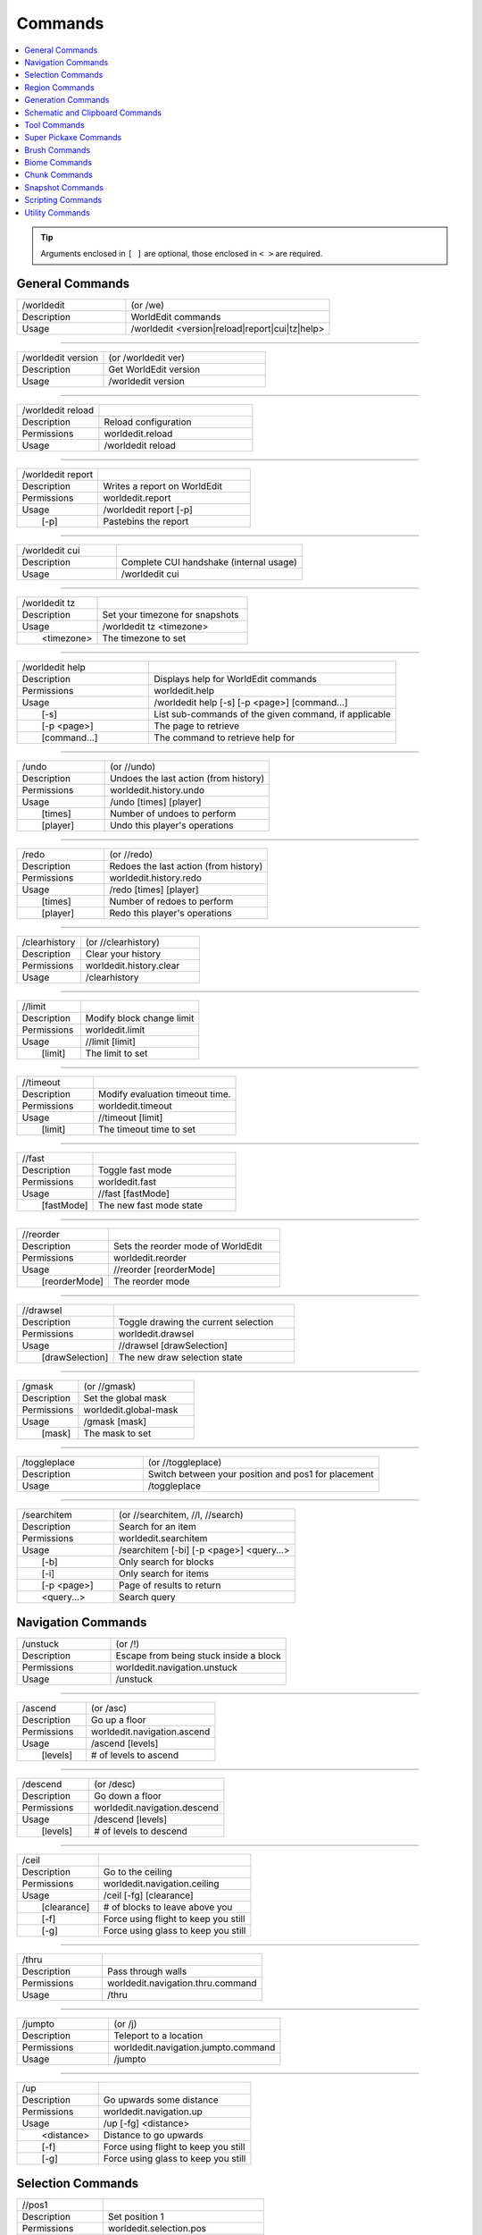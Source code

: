 ========
Commands
========

.. contents::
    :local:

.. tip::

    Arguments enclosed in ``[ ]`` are optional, those enclosed in ``< >`` are required.


General Commands
~~~~~~~~~~~~~~~~
.. csv-table::
    :widths: 8, 15

    /worldedit,"(or /we)"
    Description,"WorldEdit commands"
    Usage,"/worldedit <version|reload|report|cui|tz|help>"

------------

.. csv-table::
    :widths: 8, 15

    /worldedit version,"(or /worldedit ver)"
    Description,"Get WorldEdit version"
    Usage,"/worldedit version"

------------

.. csv-table::
    :widths: 8, 15

    /worldedit reload,
    Description,"Reload configuration"
    Permissions,"worldedit.reload"
    Usage,"/worldedit reload"

------------

.. csv-table::
    :widths: 8, 15

    /worldedit report,
    Description,"Writes a report on WorldEdit"
    Permissions,"worldedit.report"
    Usage,"/worldedit report [-p]"
       [-p],"Pastebins the report"

------------

.. csv-table::
    :widths: 8, 15

    /worldedit cui,
    Description,"Complete CUI handshake (internal usage)"
    Usage,"/worldedit cui"

------------

.. csv-table::
    :widths: 8, 15

    /worldedit tz,
    Description,"Set your timezone for snapshots"
    Usage,"/worldedit tz <timezone>"
       <timezone>,"The timezone to set"

------------

.. csv-table::
    :widths: 8, 15

    /worldedit help,
    Description,"Displays help for WorldEdit commands"
    Permissions,"worldedit.help"
    Usage,"/worldedit help [-s] [-p <page>] [command...]"
       [-s],"List sub-commands of the given command, if applicable"
       [-p <page>],"The page to retrieve"
       [command...],"The command to retrieve help for"

------------

.. csv-table::
    :widths: 8, 15

    /undo,"(or //undo)"
    Description,"Undoes the last action (from history)"
    Permissions,"worldedit.history.undo"
    Usage,"/undo [times] [player]"
       [times],"Number of undoes to perform"
       [player],"Undo this player's operations"

------------

.. csv-table::
    :widths: 8, 15

    /redo,"(or //redo)"
    Description,"Redoes the last action (from history)"
    Permissions,"worldedit.history.redo"
    Usage,"/redo [times] [player]"
       [times],"Number of redoes to perform"
       [player],"Redo this player's operations"

------------

.. csv-table::
    :widths: 8, 15

    /clearhistory,"(or //clearhistory)"
    Description,"Clear your history"
    Permissions,"worldedit.history.clear"
    Usage,"/clearhistory"

------------

.. csv-table::
    :widths: 8, 15

    //limit,
    Description,"Modify block change limit"
    Permissions,"worldedit.limit"
    Usage,"//limit [limit]"
       [limit],"The limit to set"

------------

.. csv-table::
    :widths: 8, 15

    //timeout,
    Description,"Modify evaluation timeout time."
    Permissions,"worldedit.timeout"
    Usage,"//timeout [limit]"
       [limit],"The timeout time to set"

------------

.. csv-table::
    :widths: 8, 15

    //fast,
    Description,"Toggle fast mode"
    Permissions,"worldedit.fast"
    Usage,"//fast [fastMode]"
       [fastMode],"The new fast mode state"

------------

.. csv-table::
    :widths: 8, 15

    //reorder,
    Description,"Sets the reorder mode of WorldEdit"
    Permissions,"worldedit.reorder"
    Usage,"//reorder [reorderMode]"
       [reorderMode],"The reorder mode"

------------

.. csv-table::
    :widths: 8, 15

    //drawsel,
    Description,"Toggle drawing the current selection"
    Permissions,"worldedit.drawsel"
    Usage,"//drawsel [drawSelection]"
       [drawSelection],"The new draw selection state"

------------

.. csv-table::
    :widths: 8, 15

    /gmask,"(or //gmask)"
    Description,"Set the global mask"
    Permissions,"worldedit.global-mask"
    Usage,"/gmask [mask]"
       [mask],"The mask to set"

------------

.. csv-table::
    :widths: 8, 15

    /toggleplace,"(or //toggleplace)"
    Description,"Switch between your position and pos1 for placement"
    Usage,"/toggleplace"

------------

.. csv-table::
    :widths: 8, 15

    /searchitem,"(or //searchitem, //l, //search)"
    Description,"Search for an item"
    Permissions,"worldedit.searchitem"
    Usage,"/searchitem [-bi] [-p <page>] <query...>"
       [-b],"Only search for blocks"
       [-i],"Only search for items"
       [-p <page>],"Page of results to return"
       <query...>,"Search query"

Navigation Commands
~~~~~~~~~~~~~~~~~~~
.. csv-table::
    :widths: 8, 15

    /unstuck,"(or /!)"
    Description,"Escape from being stuck inside a block"
    Permissions,"worldedit.navigation.unstuck"
    Usage,"/unstuck"

------------

.. csv-table::
    :widths: 8, 15

    /ascend,"(or /asc)"
    Description,"Go up a floor"
    Permissions,"worldedit.navigation.ascend"
    Usage,"/ascend [levels]"
       [levels],"# of levels to ascend"

------------

.. csv-table::
    :widths: 8, 15

    /descend,"(or /desc)"
    Description,"Go down a floor"
    Permissions,"worldedit.navigation.descend"
    Usage,"/descend [levels]"
       [levels],"# of levels to descend"

------------

.. csv-table::
    :widths: 8, 15

    /ceil,
    Description,"Go to the ceiling"
    Permissions,"worldedit.navigation.ceiling"
    Usage,"/ceil [-fg] [clearance]"
       [clearance],"# of blocks to leave above you"
       [-f],"Force using flight to keep you still"
       [-g],"Force using glass to keep you still"

------------

.. csv-table::
    :widths: 8, 15

    /thru,
    Description,"Pass through walls"
    Permissions,"worldedit.navigation.thru.command"
    Usage,"/thru"

------------

.. csv-table::
    :widths: 8, 15

    /jumpto,"(or /j)"
    Description,"Teleport to a location"
    Permissions,"worldedit.navigation.jumpto.command"
    Usage,"/jumpto"

------------

.. csv-table::
    :widths: 8, 15

    /up,
    Description,"Go upwards some distance"
    Permissions,"worldedit.navigation.up"
    Usage,"/up [-fg] <distance>"
       <distance>,"Distance to go upwards"
       [-f],"Force using flight to keep you still"
       [-g],"Force using glass to keep you still"

Selection Commands
~~~~~~~~~~~~~~~~~~
.. csv-table::
    :widths: 8, 15

    //pos1,
    Description,"Set position 1"
    Permissions,"worldedit.selection.pos"
    Usage,"//pos1 [coordinates]"
       [coordinates],"Coordinates to set position 1 to"

------------

.. csv-table::
    :widths: 8, 15

    //pos2,
    Description,"Set position 2"
    Permissions,"worldedit.selection.pos"
    Usage,"//pos2 [coordinates]"
       [coordinates],"Coordinates to set position 2 to"

------------

.. csv-table::
    :widths: 8, 15

    //hpos1,
    Description,"Set position 1 to targeted block"
    Permissions,"worldedit.selection.hpos"
    Usage,"//hpos1"

------------

.. csv-table::
    :widths: 8, 15

    //hpos2,
    Description,"Set position 2 to targeted block"
    Permissions,"worldedit.selection.hpos"
    Usage,"//hpos2"

------------

.. csv-table::
    :widths: 8, 15

    //chunk,
    Description,"Set the selection to your current chunk."
    Permissions,"worldedit.selection.chunk"
    Usage,"//chunk [-cs] [coordinates]"
       [coordinates],"The chunk to select"
       [-s],"Expand your selection to encompass all chunks that are part of it"
       [-c],"Use chunk coordinates instead of block coordinates"

------------

.. csv-table::
    :widths: 8, 15

    //wand,
    Description,"Get the wand object"
    Permissions,"worldedit.wand"
    Usage,"//wand"

------------

.. csv-table::
    :widths: 8, 15

    /toggleeditwand,
    Description,"Toggle functionality of the edit wand"
    Permissions,"worldedit.wand.toggle"
    Usage,"/toggleeditwand"

------------

.. csv-table::
    :widths: 8, 15

    //contract,
    Description,"Contract the selection area"
    Permissions,"worldedit.selection.contract"
    Usage,"//contract <amount> [reverseAmount] [direction]"
       <amount>,"Amount to contract the selection by"
       [reverseAmount],"Amount to contract the selection by in the other direction"
       [direction],"Direction to contract"

------------

.. csv-table::
    :widths: 8, 15

    //shift,
    Description,"Shift the selection area"
    Permissions,"worldedit.selection.shift"
    Usage,"//shift <amount> [direction]"
       <amount>,"Amount to shift the selection by"
       [direction],"Direction to contract"

------------

.. csv-table::
    :widths: 8, 15

    //outset,
    Description,"Outset the selection area"
    Permissions,"worldedit.selection.outset"
    Usage,"//outset [-hv] <amount>"
       <amount>,"Amount to expand the selection by in all directions"
       [-h],"Only expand horizontally"
       [-v],"Only expand vertically"

------------

.. csv-table::
    :widths: 8, 15

    //inset,
    Description,"Inset the selection area"
    Permissions,"worldedit.selection.inset"
    Usage,"//inset [-hv] <amount>"
       <amount>,"Amount to contract the selection by in all directions"
       [-h],"Only contract horizontally"
       [-v],"Only contract vertically"

------------

.. csv-table::
    :widths: 8, 15

    //size,
    Description,"Get information about the selection"
    Permissions,"worldedit.selection.size"
    Usage,"//size [-c]"
       [-c],"Get clipboard info instead"

------------

.. csv-table::
    :widths: 8, 15

    //count,
    Description,"Counts the number of a certain type of block"
    Permissions,"worldedit.analysis.count"
    Usage,"//count [-f] <blocks>"
       <blocks>,"The block type(s) to count"
       [-f],"Fuzzy, match states using a wildcard"

------------

.. csv-table::
    :widths: 8, 15

    //distr,
    Description,"Get the distribution of blocks in the selection"
    Permissions,"worldedit.analysis.distr"
    Usage,"//distr [-cd]"
       [-c],"Get the distribution of the clipboard instead"
       [-d],"Separate blocks by state"

------------

.. csv-table::
    :widths: 8, 15

    //sel,"(or //desel, //deselect, /;)"
    Description,"Choose a region selector"
    Usage,"//sel [-d] [selector]"
       [selector],"Selector to switch to"
       [-d],"Set default selector"

------------

.. csv-table::
    :widths: 8, 15

    //expand,
    Description,"Expand the selection area"
    Permissions,"worldedit.selection.expand"
    Usage,"//expand <vert|<amount> [reverseAmount] [direction]>"
       <amount>,"Amount to expand the selection by, can be `vert` to expand to the whole vertical column"
       [reverseAmount],"Amount to expand the selection by in the other direction"
       [direction],"Direction to expand"

------------

.. csv-table::
    :widths: 8, 15

    //expand vert,
    Description,"Vertically expand the selection to world limits."
    Usage,"//expand vert"

Region Commands
~~~~~~~~~~~~~~~
.. csv-table::
    :widths: 8, 15

    //set,
    Description,"Sets all the blocks in the region"
    Permissions,"worldedit.region.set"
    Usage,"//set <pattern>"
       <pattern>,"The pattern of blocks to set"

------------

.. csv-table::
    :widths: 8, 15

    //line,
    Description,"Draws a line segment between cuboid selection corners"
    Permissions,"worldedit.region.line"
    Usage,"//line [-h] <pattern> [thickness]"
       <pattern>,"The pattern of blocks to place"
       [thickness],"The thickness of the line"
       [-h],"Generate only a shell"
    ,"Can only be used with a cuboid selection"

------------

.. csv-table::
    :widths: 8, 15

    //curve,
    Description,"Draws a spline through selected points"
    Permissions,"worldedit.region.curve"
    Usage,"//curve [-h] <pattern> [thickness]"
       <pattern>,"The pattern of blocks to place"
       [thickness],"The thickness of the curve"
       [-h],"Generate only a shell"
    ,"Can only be used with a convex polyhedral selection"

------------

.. csv-table::
    :widths: 8, 15

    //replace,"(or //rep, //re)"
    Description,"Replace all blocks in the selection with another"
    Permissions,"worldedit.region.replace"
    Usage,"//replace [from] <to>"
       [from],"The mask representing blocks to replace"
       <to>,"The pattern of blocks to replace with"

------------

.. csv-table::
    :widths: 8, 15

    //overlay,
    Description,"Set a block on top of blocks in the region"
    Permissions,"worldedit.region.overlay"
    Usage,"//overlay <pattern>"
       <pattern>,"The pattern of blocks to overlay"

------------

.. csv-table::
    :widths: 8, 15

    //center,"(or //middle)"
    Description,"Set the center block(s)"
    Permissions,"worldedit.region.center"
    Usage,"//center <pattern>"
       <pattern>,"The pattern of blocks to set"

------------

.. csv-table::
    :widths: 8, 15

    //naturalize,
    Description,"3 layers of dirt on top then rock below"
    Permissions,"worldedit.region.naturalize"
    Usage,"//naturalize"

------------

.. csv-table::
    :widths: 8, 15

    //walls,
    Description,"Build the four sides of the selection"
    Permissions,"worldedit.region.walls"
    Usage,"//walls <pattern>"
       <pattern>,"The pattern of blocks to set"

------------

.. csv-table::
    :widths: 8, 15

    //faces,"(or //outline)"
    Description,"Build the walls, ceiling, and floor of a selection"
    Permissions,"worldedit.region.faces"
    Usage,"//faces <pattern>"
       <pattern>,"The pattern of blocks to set"

------------

.. csv-table::
    :widths: 8, 15

    //smooth,
    Description,"Smooth the elevation in the selection"
    Permissions,"worldedit.region.smooth"
    Usage,"//smooth [iterations] [mask]"
       [iterations],"# of iterations to perform"
       [mask],"The mask of blocks to use as the height map"
    ,"Example: '//smooth 1 grass_block,dirt,stone' would only smooth natural surface terrain."

------------

.. csv-table::
    :widths: 8, 15

    //move,
    Description,"Move the contents of the selection"
    Permissions,"worldedit.region.move"
    Usage,"//move [-as] [count] [direction] [replace]"
       [count],"# of blocks to move"
       [direction],"The direction to move"
       [replace],"The pattern of blocks to leave"
       [-s],"Shift the selection to the target location"
       [-a],"Ignore air blocks"

------------

.. csv-table::
    :widths: 8, 15

    //stack,
    Description,"Repeat the contents of the selection"
    Permissions,"worldedit.region.stack"
    Usage,"//stack [-as] [count] [direction]"
       [count],"# of copies to stack"
       [direction],"The direction to stack"
       [-s],"Shift the selection to the last stacked copy"
       [-a],"Ignore air blocks"

------------

.. csv-table::
    :widths: 8, 15

    //regen,
    Description,"Regenerates the contents of the selection"
    Permissions,"worldedit.regen"
    Usage,"//regen"
    ,"This command might affect things outside the selection, if they are within the same chunk."

------------

.. csv-table::
    :widths: 8, 15

    //deform,
    Description,"Deforms a selected region with an expression"
    Permissions,"worldedit.region.deform"
    Usage,"//deform [-or] <expression...>"
       <expression...>,"The expression to use"
       [-r],"Use the game's coordinate origin"
       [-o],"Use the selection's center as origin"
    ,"The expression is executed for each block and is expected to modify the variables x, y and z to point to a new block to fetch. See also tinyurl.com/wesyntax."

------------

.. csv-table::
    :widths: 8, 15

    //hollow,
    Description,"Hollows out the object contained in this selection"
    Permissions,"worldedit.region.hollow"
    Usage,"//hollow [thickness] [pattern]"
       [thickness],"Thickness of the shell to leave"
       [pattern],"The pattern of blocks to replace the hollowed area with"
    ,"Thickness is measured in manhattan distance."

------------

.. csv-table::
    :widths: 8, 15

    //forest,
    Description,"Make a forest within the region"
    Permissions,"worldedit.region.forest"
    Usage,"//forest [type] [density]"
       [type],"The type of tree to place"
       [density],"The density of the forest"

------------

.. csv-table::
    :widths: 8, 15

    //flora,
    Description,"Make flora within the region"
    Permissions,"worldedit.region.flora"
    Usage,"//flora [density]"
       [density],"The density of the forest"

Generation Commands
~~~~~~~~~~~~~~~~~~~
.. csv-table::
    :widths: 8, 15

    //hcyl,
    Description,"Generates a hollow cylinder."
    Permissions,"worldedit.generation.cylinder"
    Usage,"//hcyl <pattern> <radii> [height]"
       <pattern>,"The pattern of blocks to generate"
       <radii>,"The radii of the cylinder. 1st is N/S, 2nd is E/W"
       [height],"The height of the cylinder"

------------

.. csv-table::
    :widths: 8, 15

    //cyl,
    Description,"Generates a cylinder."
    Permissions,"worldedit.generation.cylinder"
    Usage,"//cyl [-h] <pattern> <radii> [height]"
       <pattern>,"The pattern of blocks to generate"
       <radii>,"The radii of the cylinder. 1st is N/S, 2nd is E/W"
       [height],"The height of the cylinder"
       [-h],"Make a hollow cylinder"

------------

.. csv-table::
    :widths: 8, 15

    //hsphere,
    Description,"Generates a hollow sphere."
    Permissions,"worldedit.generation.sphere"
    Usage,"//hsphere [-r] <pattern> <radii>"
       <pattern>,"The pattern of blocks to generate"
       <radii>,"The radii of the sphere. Order is N/S, U/D, E/W"
       [-r],"Raise the bottom of the sphere to the placement position"

------------

.. csv-table::
    :widths: 8, 15

    //sphere,
    Description,"Generates a filled sphere."
    Permissions,"worldedit.generation.sphere"
    Usage,"//sphere [-hr] <pattern> <radii>"
       <pattern>,"The pattern of blocks to generate"
       <radii>,"The radii of the sphere. Order is N/S, U/D, E/W"
       [-r],"Raise the bottom of the sphere to the placement position"
       [-h],"Make a hollow sphere"

------------

.. csv-table::
    :widths: 8, 15

    /forestgen,
    Description,"Generate a forest"
    Permissions,"worldedit.generation.forest"
    Usage,"/forestgen [size] [type] [density]"
       [size],"The size of the forest, in blocks"
       [type],"The type of forest"
       [density],"The density of the forest, between 0 and 100"

------------

.. csv-table::
    :widths: 8, 15

    /pumpkins,
    Description,"Generate pumpkin patches"
    Permissions,"worldedit.generation.pumpkins"
    Usage,"/pumpkins [size]"
       [size],"The size of the patch"

------------

.. csv-table::
    :widths: 8, 15

    //hpyramid,
    Description,"Generate a hollow pyramid"
    Permissions,"worldedit.generation.pyramid"
    Usage,"//hpyramid <pattern> <size>"
       <pattern>,"The pattern of blocks to set"
       <size>,"The size of the pyramid"

------------

.. csv-table::
    :widths: 8, 15

    //pyramid,
    Description,"Generate a filled pyramid"
    Permissions,"worldedit.generation.pyramid"
    Usage,"//pyramid [-h] <pattern> <size>"
       <pattern>,"The pattern of blocks to set"
       <size>,"The size of the pyramid"
       [-h],"Make a hollow pyramid"

------------

.. csv-table::
    :widths: 8, 15

    //generate,"(or //g, //gen)"
    Description,"Generates a shape according to a formula."
    Permissions,"worldedit.generation.shape"
    Usage,"//generate [-chor] <pattern> <expression...>"
       <pattern>,"The pattern of blocks to set"
       <expression...>,"Expression to test block placement locations and set block type"
       [-h],"Generate a hollow shape"
       [-r],"Use the game's coordinate origin"
       [-o],"Use the placement's coordinate origin"
       [-c],"Use the selection's center as origin"
    ,"See also https://tinyurl.com/wesyntax."

------------

.. csv-table::
    :widths: 8, 15

    //generatebiome,"(or //genbiome, //gb)"
    Description,"Sets biome according to a formula."
    Permissions,"worldedit.generation.shape.biome"
    Usage,"//generatebiome [-chor] <target> <expression...>"
       <target>,"The biome type to set"
       <expression...>,"Expression to test block placement locations and set biome type"
       [-h],"Generate a hollow shape"
       [-r],"Use the game's coordinate origin"
       [-o],"Use the placement's coordinate origin"
       [-c],"Use the selection's center as origin"
    ,"See also https://tinyurl.com/wesyntax."

Schematic and Clipboard Commands
~~~~~~~~~~~~~~~~~~~~~~~~~~~~~~~~
.. csv-table::
    :widths: 8, 15

    /schematic,"(or /schem, //schematic, //schem)"
    Description,"Schematic commands for saving/loading areas"
    Usage,"/schematic <load|save|delete|formats|list>"

------------

.. csv-table::
    :widths: 8, 15

    /schematic load,
    Description,"Load a schematic into your clipboard"
    Permissions,"worldedit.clipboard.load, worldedit.schematic.load"
    Usage,"/schematic load <filename> [formatName]"
       <filename>,"File name."
       [formatName],"Format name."

------------

.. csv-table::
    :widths: 8, 15

    /schematic save,
    Description,"Save a schematic into your clipboard"
    Permissions,"worldedit.clipboard.save, worldedit.schematic.save"
    Usage,"/schematic save [-f] <filename> [formatName]"
       <filename>,"File name."
       [formatName],"Format name."
       [-f],"Overwrite an existing file."

------------

.. csv-table::
    :widths: 8, 15

    /schematic delete,"(or /schematic d)"
    Description,"Delete a saved schematic"
    Permissions,"worldedit.schematic.delete"
    Usage,"/schematic delete <filename>"
       <filename>,"File name."

------------

.. csv-table::
    :widths: 8, 15

    /schematic formats,"(or /schematic listformats, /schematic f)"
    Description,"List available formats"
    Permissions,"worldedit.schematic.formats"
    Usage,"/schematic formats"

------------

.. csv-table::
    :widths: 8, 15

    /schematic list,"(or /schematic all, /schematic ls)"
    Description,"List saved schematics"
    Permissions,"worldedit.schematic.list"
    Usage,"/schematic list [-dn] [-p <page>]"
       [-p <page>],"Page to view."
       [-d],"Sort by date, oldest first"
       [-n],"Sort by date, newest first"
    ,"Note: Format is not fully verified until loading."

------------

.. csv-table::
    :widths: 8, 15

    //copy,
    Description,"Copy the selection to the clipboard"
    Permissions,"worldedit.clipboard.copy"
    Usage,"//copy [-be] [-m <mask>]"
       [-e],"Also copy entities"
       [-b],"Also copy biomes"
       [-m <mask>],"Set the include mask, non-matching blocks become air"

------------

.. csv-table::
    :widths: 8, 15

    //cut,
    Description,"Cut the selection to the clipboard"
    Permissions,"worldedit.clipboard.cut"
    Usage,"//cut [-be] [leavePattern] [-m <mask>]"
       [leavePattern],"Pattern to leave in place of the selection"
       [-e],"Also cut entities"
       [-b],"Also copy biomes, source biomes are unaffected"
       [-m <mask>],"Set the exclude mask, matching blocks become air"
    ,"WARNING: Cutting and pasting entities cannot be undone!"

------------

.. csv-table::
    :widths: 8, 15

    //paste,
    Description,"Paste the clipboard's contents"
    Permissions,"worldedit.clipboard.paste"
    Usage,"//paste [-abeos] [-m <sourceMask>]"
       [-a],"Skip air blocks"
       [-o],"Paste at the original position"
       [-s],"Select the region after pasting"
       [-e],"Paste entities if available"
       [-b],"Paste biomes if available"
       [-m <sourceMask>],"Only paste blocks matching this mask"

------------

.. csv-table::
    :widths: 8, 15

    //rotate,
    Description,"Rotate the contents of the clipboard"
    Permissions,"worldedit.clipboard.rotate"
    Usage,"//rotate <yRotate> [xRotate] [zRotate]"
       <yRotate>,"Amount to rotate on the y-axis"
       [xRotate],"Amount to rotate on the x-axis"
       [zRotate],"Amount to rotate on the z-axis"
    ,"Non-destructively rotate the contents of the clipboard. Angles are provided in degrees and a positive angle will result in a clockwise rotation. Multiple rotations can be stacked. Interpolation is not performed so angles should be a multiple of 90 degrees. "

------------

.. csv-table::
    :widths: 8, 15

    //flip,
    Description,"Flip the contents of the clipboard across the origin"
    Permissions,"worldedit.clipboard.flip"
    Usage,"//flip [direction]"
       [direction],"The direction to flip, defaults to look direction."

------------

.. csv-table::
    :widths: 8, 15

    /clearclipboard,
    Description,"Clear your clipboard"
    Permissions,"worldedit.clipboard.clear"
    Usage,"/clearclipboard"

Tool Commands
~~~~~~~~~~~~~
.. csv-table::
    :widths: 8, 15

    /none,
    Description,"Unbind a bound tool from your current item"
    Usage,"/none"

------------

.. csv-table::
    :widths: 8, 15

    /info,
    Description,"Block information tool"
    Permissions,"worldedit.tool.info"
    Usage,"/info"

------------

.. csv-table::
    :widths: 8, 15

    /tree,
    Description,"Tree generator tool"
    Permissions,"worldedit.tool.tree"
    Usage,"/tree [type]"
       [type],"Type of tree to generate"

------------

.. csv-table::
    :widths: 8, 15

    /repl,
    Description,"Block replacer tool"
    Permissions,"worldedit.tool.replacer"
    Usage,"/repl <pattern>"
       <pattern>,"The pattern of blocks to place"

------------

.. csv-table::
    :widths: 8, 15

    /cycler,
    Description,"Block data cycler tool"
    Permissions,"worldedit.tool.data-cycler"
    Usage,"/cycler"

------------

.. csv-table::
    :widths: 8, 15

    /floodfill,"(or /flood)"
    Description,"Flood fill tool"
    Permissions,"worldedit.tool.flood-fill"
    Usage,"/floodfill <pattern> <range>"
       <pattern>,"The pattern to flood fill"
       <range>,"The range to perform the fill"

------------

.. csv-table::
    :widths: 8, 15

    /deltree,
    Description,"Floating tree remover tool"
    Permissions,"worldedit.tool.deltree"
    Usage,"/deltree"

------------

.. csv-table::
    :widths: 8, 15

    /farwand,
    Description,"Wand at a distance tool"
    Permissions,"worldedit.tool.farwand"
    Usage,"/farwand"

------------

.. csv-table::
    :widths: 8, 15

    /lrbuild,"(or //lrbuild)"
    Description,"Long-range building tool"
    Permissions,"worldedit.tool.lrbuild"
    Usage,"/lrbuild <primary> <secondary>"
       <primary>,"Block to set on left-click"
       <secondary>,"Block to set on right-click"

------------

.. csv-table::
    :widths: 8, 15

    //,"(or /,)"
    Description,"Toggle the super pickaxe function"
    Permissions,"worldedit.superpickaxe"
    Usage,"// [superPickaxe]"
       [superPickaxe],"The new super pickaxe state"

------------

.. csv-table::
    :widths: 8, 15

    /mask,
    Description,"Set the brush mask"
    Permissions,"worldedit.brush.options.mask"
    Usage,"/mask [mask]"
       [mask],"The mask to set"

------------

.. csv-table::
    :widths: 8, 15

    /material,"(or //material)"
    Description,"Set the brush material"
    Permissions,"worldedit.brush.options.material"
    Usage,"/material <pattern>"
       <pattern>,"The pattern of blocks to use"

------------

.. csv-table::
    :widths: 8, 15

    /range,
    Description,"Set the brush range"
    Permissions,"worldedit.brush.options.range"
    Usage,"/range <range>"
       <range>,"The range of the brush"

------------

.. csv-table::
    :widths: 8, 15

    /size,
    Description,"Set the brush size"
    Permissions,"worldedit.brush.options.size"
    Usage,"/size <size>"
       <size>,"The size of the brush"

------------

.. csv-table::
    :widths: 8, 15

    /tracemask,
    Description,"Set the mask used to stop tool traces"
    Permissions,"worldedit.brush.options.tracemask"
    Usage,"/tracemask [mask]"
       [mask],"The trace mask to set"

Super Pickaxe Commands
~~~~~~~~~~~~~~~~~~~~~~
.. csv-table::
    :widths: 8, 15

    /superpickaxe,"(or /sp, /pickaxe)"
    Description,"Super-pickaxe commands"
    Usage,"/superpickaxe <single|area|recursive>"

------------

.. csv-table::
    :widths: 8, 15

    /superpickaxe single,
    Description,"Enable the single block super pickaxe mode"
    Permissions,"worldedit.superpickaxe"
    Usage,"/superpickaxe single"

------------

.. csv-table::
    :widths: 8, 15

    /superpickaxe area,
    Description,"Enable the area super pickaxe pickaxe mode"
    Permissions,"worldedit.superpickaxe.area"
    Usage,"/superpickaxe area <range>"
       <range>,"The range of the area pickaxe"

------------

.. csv-table::
    :widths: 8, 15

    /superpickaxe recursive,"(or /superpickaxe recur)"
    Description,"Enable the recursive super pickaxe pickaxe mode"
    Permissions,"worldedit.superpickaxe.recursive"
    Usage,"/superpickaxe recursive <range>"
       <range>,"The range of the recursive pickaxe"

Brush Commands
~~~~~~~~~~~~~~
.. csv-table::
    :widths: 8, 15

    /brush,"(or //br, //brush, /br)"
    Description,"Brushing commands"
    Usage,"/brush <sphere|cylinder|clipboard|smooth|extinguish|gravity|butcher|deform|set|forest|raise|lower|paint|apply>"

------------

.. csv-table::
    :widths: 8, 15

    /brush sphere,"(or /brush s)"
    Description,"Choose the sphere brush"
    Permissions,"worldedit.brush.sphere"
    Usage,"/brush sphere [-h] <pattern> [radius]"
       <pattern>,"The pattern of blocks to set"
       [radius],"The radius of the sphere"
       [-h],"Create hollow spheres instead"

------------

.. csv-table::
    :widths: 8, 15

    /brush cylinder,"(or /brush cyl, /brush c)"
    Description,"Choose the cylinder brush"
    Permissions,"worldedit.brush.cylinder"
    Usage,"/brush cylinder [-h] <pattern> [radius] [height]"
       <pattern>,"The pattern of blocks to set"
       [radius],"The radius of the cylinder"
       [height],"The height of the cylinder"
       [-h],"Create hollow cylinders instead"

------------

.. csv-table::
    :widths: 8, 15

    /brush clipboard,"(or /brush copy)"
    Description,"Choose the clipboard brush"
    Permissions,"worldedit.brush.clipboard"
    Usage,"/brush clipboard [-abeo] [-m <sourceMask>]"
       [-a],"Don't paste air from the clipboard"
       [-o],"Paste using clipboard origin, instead of being centered at the target location"
       [-e],"Paste entities if available"
       [-b],"Paste biomes if available"
       [-m <sourceMask>],"Skip blocks matching this mask in the clipboard"

------------

.. csv-table::
    :widths: 8, 15

    /brush smooth,
    Description,"Choose the terrain softener brush"
    Permissions,"worldedit.brush.smooth"
    Usage,"/brush smooth [radius] [iterations] [mask]"
       [radius],"The radius to sample for softening"
       [iterations],"The number of iterations to perform"
       [mask],"The mask of blocks to use for the heightmap"
    ,"Example: '/brush smooth 2 4 grass_block,dirt,stone'"

------------

.. csv-table::
    :widths: 8, 15

    /brush extinguish,"(or /brush ex)"
    Description,"Shortcut fire extinguisher brush"
    Permissions,"worldedit.brush.ex"
    Usage,"/brush extinguish [radius]"
       [radius],"The radius to extinguish"

------------

.. csv-table::
    :widths: 8, 15

    /brush gravity,"(or /brush grav)"
    Description,"Gravity brush, simulates the effect of gravity"
    Permissions,"worldedit.brush.gravity"
    Usage,"/brush gravity [-h] [radius]"
       [radius],"The radius to apply gravity in"
       [-h],"Affect blocks starting at max Y, rather than the target location Y + radius"

------------

.. csv-table::
    :widths: 8, 15

    /brush butcher,"(or /brush kill)"
    Description,"Butcher brush, kills mobs within a radius"
    Permissions,"worldedit.brush.butcher"
    Usage,"/brush butcher [-abfgnprt] [radius]"
       [radius],"Radius to kill mobs in"
       [-p],"Also kill pets"
       [-n],"Also kill NPCs"
       [-g],"Also kill golems"
       [-a],"Also kill animals"
       [-b],"Also kill ambient mobs"
       [-t],"Also kill mobs with name tags"
       [-f],"Also kill all friendly mobs (Applies the flags `-abgnpt`)"
       [-r],"Also destroy armor stands"

------------

.. csv-table::
    :widths: 8, 15

    /brush deform,
    Description,"Deform brush, applies an expression to an area"
    Permissions,"worldedit.brush.deform"
    Usage,"/brush deform [-or] <shape> [radius] [expression]"
       <shape>,"The shape of the region"
       [radius],"The size of the brush"
       [expression],"Expression to apply"
       [-r],"Use the game's coordinate origin"
       [-o],"Use the placement position as the origin"

------------

.. csv-table::
    :widths: 8, 15

    /brush set,
    Description,"Set brush, sets all blocks in the area"
    Permissions,"worldedit.brush.set"
    Usage,"/brush set <shape> [radius] <pattern>"
       <shape>,"The shape of the region"
       [radius],"The size of the brush"
       <pattern>,"The pattern of blocks to set"

------------

.. csv-table::
    :widths: 8, 15

    /brush forest,
    Description,"Forest brush, creates a forest in the area"
    Permissions,"worldedit.brush.forest"
    Usage,"/brush forest <shape> [radius] [density] <type>"
       <shape>,"The shape of the region"
       [radius],"The size of the brush"
       [density],"The density of the brush"
       <type>,"The type of tree to use"

------------

.. csv-table::
    :widths: 8, 15

    /brush raise,
    Description,"Raise brush, raise all blocks by one"
    Permissions,"worldedit.brush.raise"
    Usage,"/brush raise <shape> [radius]"
       <shape>,"The shape of the region"
       [radius],"The size of the brush"

------------

.. csv-table::
    :widths: 8, 15

    /brush lower,
    Description,"Lower brush, lower all blocks by one"
    Permissions,"worldedit.brush.lower"
    Usage,"/brush lower <shape> [radius]"
       <shape>,"The shape of the region"
       [radius],"The size of the brush"

------------

.. csv-table::
    :widths: 8, 15

    /brush paint,
    Description,"Paint brush, apply a function to a surface"
    Permissions,"worldedit.brush.paint"
    Usage,"/brush paint <shape> [radius] [density] <forest|item|set>"
       <shape>,"The shape of the region"
       [radius],"The size of the brush"
       [density],"The density of the brush"

------------

.. csv-table::
    :widths: 8, 15

    /brush apply,
    Description,"Apply brush, apply a function to every block"
    Permissions,"worldedit.brush.apply"
    Usage,"/brush apply <shape> [radius] <forest|item|set>"
       <shape>,"The shape of the region"
       [radius],"The size of the brush"

Biome Commands
~~~~~~~~~~~~~~
.. csv-table::
    :widths: 8, 15

    /biomelist,"(or /biomels)"
    Description,"Gets all biomes available."
    Permissions,"worldedit.biome.list"
    Usage,"/biomelist [-p <page>]"
       [-p <page>],"Page number."

------------

.. csv-table::
    :widths: 8, 15

    /biomeinfo,
    Description,"Get the biome of the targeted block."
    Permissions,"worldedit.biome.info"
    Usage,"/biomeinfo [-pt]"
       [-t],"Use the block you are looking at."
       [-p],"Use the block you are currently in."
    ,"By default, uses all blocks in your selection."

------------

.. csv-table::
    :widths: 8, 15

    //setbiome,
    Description,"Sets the biome of your current block or region."
    Permissions,"worldedit.biome.set"
    Usage,"//setbiome [-p] <target>"
       <target>,"Biome type."
       [-p],"Use your current position"
    ,"By default, uses all the blocks in your selection"

Chunk Commands
~~~~~~~~~~~~~~
.. csv-table::
    :widths: 8, 15

    /chunkinfo,
    Description,"Get information about the chunk you're inside"
    Permissions,"worldedit.chunkinfo"
    Usage,"/chunkinfo"

------------

.. csv-table::
    :widths: 8, 15

    /listchunks,
    Description,"List chunks that your selection includes"
    Permissions,"worldedit.listchunks"
    Usage,"/listchunks [-p <page>]"
       [-p <page>],"Page number."

------------

.. csv-table::
    :widths: 8, 15

    /delchunks,
    Description,"Delete chunks that your selection includes"
    Permissions,"worldedit.delchunks"
    Usage,"/delchunks"

Snapshot Commands
~~~~~~~~~~~~~~~~~
.. csv-table::
    :widths: 8, 15

    /restore,"(or //restore)"
    Description,"Restore the selection from a snapshot"
    Permissions,"worldedit.snapshots.restore"
    Usage,"/restore [snapshot]"
       [snapshot],"The snapshot to restore"

------------

.. csv-table::
    :widths: 8, 15

    /snapshot,"(or /snap)"
    Description,"Snapshot commands for restoring backups"
    Usage,"/snapshot <list|use|sel|before|after>"

------------

.. csv-table::
    :widths: 8, 15

    /snapshot list,
    Description,"List snapshots"
    Permissions,"worldedit.snapshots.list"
    Usage,"/snapshot list [num]"
       [num],"# of snapshots to list"

------------

.. csv-table::
    :widths: 8, 15

    /snapshot use,
    Description,"Choose a snapshot to use"
    Permissions,"worldedit.snapshots.restore"
    Usage,"/snapshot use <name>"
       <name>,"Snapeshot to use"

------------

.. csv-table::
    :widths: 8, 15

    /snapshot sel,
    Description,"Choose the snapshot based on the list id"
    Permissions,"worldedit.snapshots.restore"
    Usage,"/snapshot sel <index>"
       <index>,"The list ID to select"

------------

.. csv-table::
    :widths: 8, 15

    /snapshot before,
    Description,"Choose the nearest snapshot before a date"
    Permissions,"worldedit.snapshots.restore"
    Usage,"/snapshot before <date>"
       <date>,"The soonest date that may be used"

------------

.. csv-table::
    :widths: 8, 15

    /snapshot after,
    Description,"Choose the nearest snapshot after a date"
    Permissions,"worldedit.snapshots.restore"
    Usage,"/snapshot after <date>"
       <date>,"The soonest date that may be used"

Scripting Commands
~~~~~~~~~~~~~~~~~~
.. csv-table::
    :widths: 8, 15

    /cs,
    Description,"Execute a CraftScript"
    Permissions,"worldedit.scripting.execute"
    Usage,"/cs <filename> [args...]"
       <filename>,"Filename of the CraftScript to load"
       [args...],"Arguments to the CraftScript"

------------

.. csv-table::
    :widths: 8, 15

    /.s,
    Description,"Execute last CraftScript"
    Permissions,"worldedit.scripting.execute"
    Usage,"/.s [args...]"
       [args...],"Arguments to the CraftScript"

Utility Commands
~~~~~~~~~~~~~~~~
.. csv-table::
    :widths: 8, 15

    //fill,
    Description,"Fill a hole"
    Permissions,"worldedit.fill"
    Usage,"//fill <pattern> <radius> [depth]"
       <pattern>,"The blocks to fill with"
       <radius>,"The radius to fill in"
       [depth],"The depth to fill"

------------

.. csv-table::
    :widths: 8, 15

    //fillr,
    Description,"Fill a hole recursively"
    Permissions,"worldedit.fill.recursive"
    Usage,"//fillr <pattern> <radius> [depth]"
       <pattern>,"The blocks to fill with"
       <radius>,"The radius to fill in"
       [depth],"The depth to fill"

------------

.. csv-table::
    :widths: 8, 15

    //drain,
    Description,"Drain a pool"
    Permissions,"worldedit.drain"
    Usage,"//drain [-w] <radius>"
       <radius>,"The radius to drain"
       [-w],"Also un-waterlog blocks"

------------

.. csv-table::
    :widths: 8, 15

    /fixlava,"(or //fixlava)"
    Description,"Fix lava to be stationary"
    Permissions,"worldedit.fixlava"
    Usage,"/fixlava <radius>"
       <radius>,"The radius to fix in"

------------

.. csv-table::
    :widths: 8, 15

    /fixwater,"(or //fixwater)"
    Description,"Fix water to be stationary"
    Permissions,"worldedit.fixwater"
    Usage,"/fixwater <radius>"
       <radius>,"The radius to fix in"

------------

.. csv-table::
    :widths: 8, 15

    /removeabove,"(or //removeabove)"
    Description,"Remove blocks above your head."
    Permissions,"worldedit.removeabove"
    Usage,"/removeabove [size] [height]"
       [size],"The apothem of the square to remove from"
       [height],"The maximum height above you to remove from"

------------

.. csv-table::
    :widths: 8, 15

    /removebelow,"(or //removebelow)"
    Description,"Remove blocks below you."
    Permissions,"worldedit.removebelow"
    Usage,"/removebelow [size] [height]"
       [size],"The apothem of the square to remove from"
       [height],"The maximum height below you to remove from"

------------

.. csv-table::
    :widths: 8, 15

    /removenear,"(or //removenear)"
    Description,"Remove blocks near you."
    Permissions,"worldedit.removenear"
    Usage,"/removenear <mask> [radius]"
       <mask>,"The mask of blocks to remove"
       [radius],"The radius of the square to remove from"

------------

.. csv-table::
    :widths: 8, 15

    /replacenear,"(or //replacenear)"
    Description,"Replace nearby blocks"
    Permissions,"worldedit.replacenear"
    Usage,"/replacenear <radius> [from] <to>"
       <radius>,"The radius of the square to remove in"
       [from],"The mask matching blocks to remove"
       <to>,"The pattern of blocks to replace with"

------------

.. csv-table::
    :widths: 8, 15

    /snow,"(or //snow)"
    Description,"Simulates snow"
    Permissions,"worldedit.snow"
    Usage,"/snow [size]"
       [size],"The radius of the circle to snow in"

------------

.. csv-table::
    :widths: 8, 15

    /thaw,"(or //thaw)"
    Description,"Thaws the area"
    Permissions,"worldedit.thaw"
    Usage,"/thaw [size]"
       [size],"The radius of the circle to thaw in"

------------

.. csv-table::
    :widths: 8, 15

    /green,"(or //green)"
    Description,"Converts dirt to grass blocks in the area"
    Permissions,"worldedit.green"
    Usage,"/green [-f] [size]"
       [size],"The radius of the circle to convert in"
       [-f],"Also convert coarse dirt"

------------

.. csv-table::
    :widths: 8, 15

    /extinguish,"(or /ex, /ext, //ex, //ext, //extinguish)"
    Description,"Extinguish nearby fire"
    Permissions,"worldedit.extinguish"
    Usage,"/extinguish [radius]"
       [radius],"The radius of the square to remove in"

------------

.. csv-table::
    :widths: 8, 15

    /butcher,
    Description,"Kill all or nearby mobs"
    Permissions,"worldedit.butcher"
    Usage,"/butcher [-abfgnprt] [radius]"
       [radius],"Radius to kill mobs in"
       [-p],"Also kill pets"
       [-n],"Also kill NPCs"
       [-g],"Also kill golems"
       [-a],"Also kill animals"
       [-b],"Also kill ambient mobs"
       [-t],"Also kill mobs with name tags"
       [-f],"Also kill all friendly mobs (Applies the flags `-abgnpt`)"
       [-r],"Also destroy armor stands"

------------

.. csv-table::
    :widths: 8, 15

    /remove,"(or /rem, /rement)"
    Description,"Remove all entities of a type"
    Permissions,"worldedit.remove"
    Usage,"/remove <remover> <radius>"
       <remover>,"The type of entity to remove"
       <radius>,"The radius of the cuboid to remove from"

------------

.. csv-table::
    :widths: 8, 15

    //calculate,"(or //eval, //evaluate, //calc, //solve)"
    Description,"Evaluate a mathematical expression"
    Permissions,"worldedit.calc"
    Usage,"//calculate <input...>"
       <input...>,"Expression to evaluate"

------------

.. csv-table::
    :widths: 8, 15

    //help,
    Description,"Displays help for WorldEdit commands"
    Permissions,"worldedit.help"
    Usage,"//help [-s] [-p <page>] [command...]"
       [-s],"List sub-commands of the given command, if applicable"
       [-p <page>],"The page to retrieve"
       [command...],"The command to retrieve help for"
